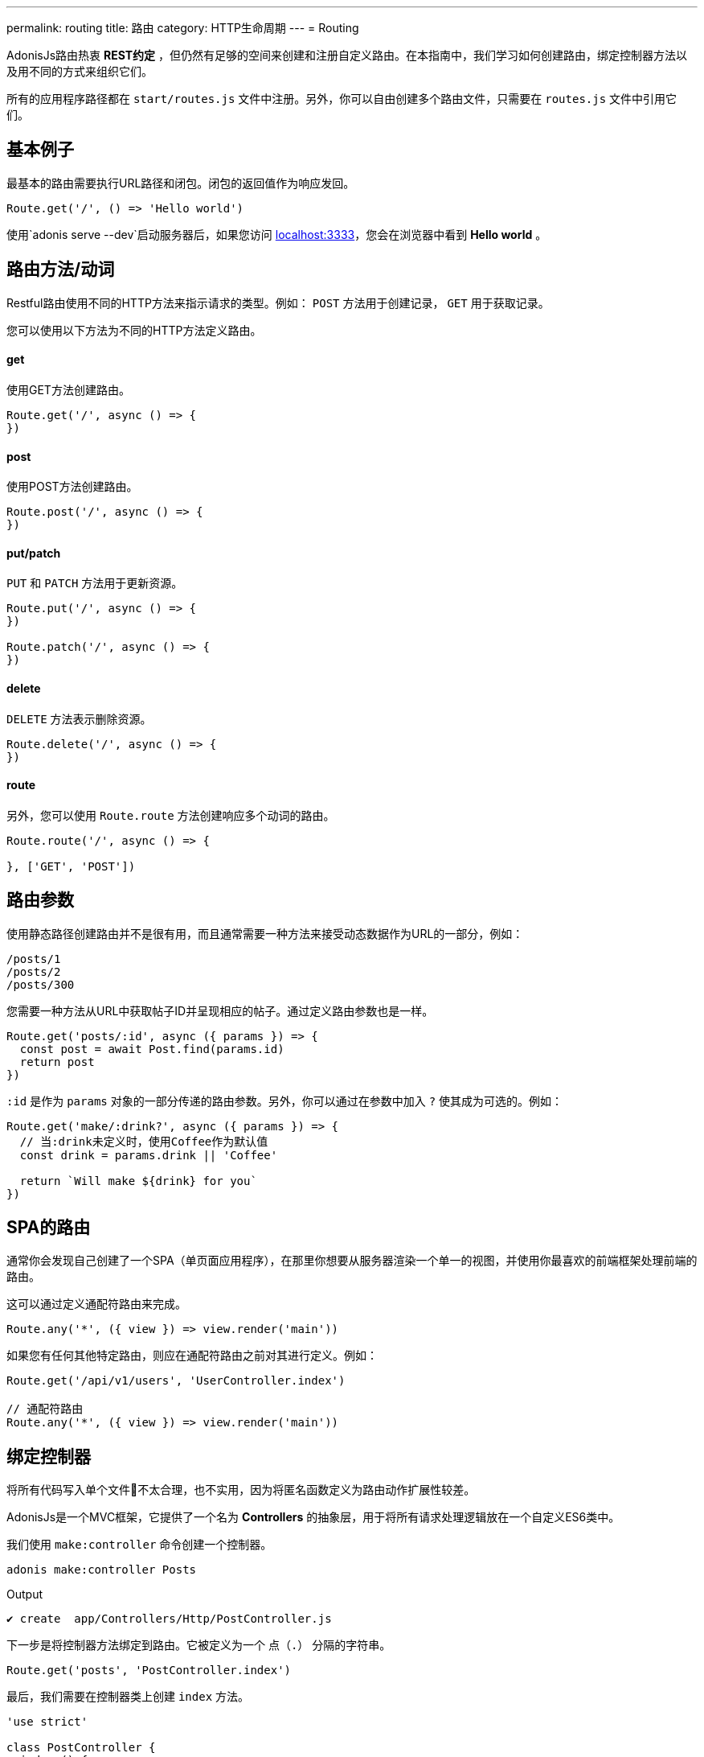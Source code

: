 ---
permalink: routing
title: 路由
category: HTTP生命周期
---
= Routing

toc::[]

AdonisJs路由热衷 *REST约定* ，但仍然有足够的空间来创建和注册自定义路由。在本指南中，我们学习如何创建路由，绑定控制器方法以及用不同的方式来组织它们。

所有的应用程序路径都在 `start/routes.js` 文件中注册。另外，你可以自由创建多个路由文件，只需要在 `routes.js` 文件中引用它们。

== 基本例子
最基本的路由需要执行URL路径和闭包。闭包的返回值作为响应发回。

[source, js]
----
Route.get('/', () => 'Hello world')
----

使用`adonis serve --dev`启动服务器后，如果您访问 link:http://localhost:3333[localhost:3333]，您会在浏览器中看到 *Hello world* 。

== 路由方法/动词
Restful路由使用不同的HTTP方法来指示请求的类型。例如： `POST` 方法用于创建记录， `GET` 用于获取记录。

您可以使用以下方法为不同的HTTP方法定义路由。

==== get
使用GET方法创建路由。

[source, js]
----
Route.get('/', async () => {
})
----

==== post
使用POST方法创建路由。

[source, js]
----
Route.post('/', async () => {
})
----

==== put/patch
`PUT` 和 `PATCH` 方法用于更新资源。

[source, js]
----
Route.put('/', async () => {
})

Route.patch('/', async () => {
})
----

==== delete
`DELETE` 方法表示删除资源。

[source, js]
----
Route.delete('/', async () => {
})
----

==== route
另外，您可以使用 `Route.route` 方法创建响应多个动词的路由。

[source, js]
----
Route.route('/', async () => {

}, ['GET', 'POST'])
----

== 路由参数
使用静态路径创建路由并不是很有用，而且通常需要一种方法来接受动态数据作为URL的一部分，例如：

[source, bash]
----
/posts/1
/posts/2
/posts/300
----

您需要一种方法从URL中获取帖子ID并呈现相应的帖子。通过定义路由参数也是一样。

[source, js]
----
Route.get('posts/:id', async ({ params }) => {
  const post = await Post.find(params.id)
  return post
})
----

`:id` 是作为 `params` 对象的一部分传递的路由参数。另外，你可以通过在参数中加入 `?` 使其成为可选的。例如：

[source, js]
----
Route.get('make/:drink?', async ({ params }) => {
  // 当:drink未定义时，使用Coffee作为默认值
  const drink = params.drink || 'Coffee'

  return `Will make ${drink} for you`
})
----

== SPA的路由
通常你会发现自己创建了一个SPA（单页面应用程序），在那里你想要从服务器渲染一个单一的视图，并使用你最喜欢的前端框架处理前端的路由。

这可以通过定义通配符路由来完成。

[source, js]
----
Route.any('*', ({ view }) => view.render('main'))
----

如果您有任何其他特定路由，则应在通配符路由之前对其进行定义。例如：

[source, js]
----
Route.get('/api/v1/users', 'UserController.index')

// 通配符路由
Route.any('*', ({ view }) => view.render('main'))
----

== 绑定控制器
将所有代码写入单个文件不太合理，也不实用，因为将匿名函数定义为路由动作扩展性较差。

AdonisJs是一个MVC框架，它提供了一个名为 *Controllers* 的抽象层，用于将所有请求处理逻辑放在一个自定义ES6类中。

我们使用 `make:controller` 命令创建一个控制器。
[source, bash]
----
adonis make:controller Posts
----

.Output
[source, bash]
----
✔ create  app/Controllers/Http/PostController.js
----

下一步是将控制器方法绑定到路由。它被定义为一个 `点（.）` 分隔的字符串。

[source, js]
----
Route.get('posts', 'PostController.index')
----
最后，我们需要在控制器类上创建 `index` 方法。

[source, js]
----
'use strict'

class PostController {
  index () {
    return 'Hello world'
  }
}

module.exports = PostController
----

== Route middleware
您可以通过调用“middleware”方法将选定的中间件应用于路由。

[source, js]
----
Route
  .get('profile', 'UserController.profile')
  .middleware(['auth'])
----

`middleware` 方法接受一个已命名的中间件数组，它在 `start/kernel.js` 文件中定义。

.start/kernel.js
[source, js]
----
const namedMiddleware = {
  auth: 'Adonis/Middleware/Auth'
}
----

点击 link:middleware[这里] 了解更多关于中间件的信息。

== 命名路线
路径是在 `start/routes.js` 文件中定义的，但在应用程序中的任何地方都可以引用。例如：定义表单操作以提交给特定的URL。

[source, js]
----
Route.post('users', 'UserController.store')
----

在模板中

[source, edge]
----
<form method="POST" action="/users">
</form>
----

现在，如果您将路由路径从 `/users` 更改为其他路径，则必须记得回来并在模板内改变它。

为了克服这个问题，你可以唯一地命名你的路由并在程序的其他部分引用它们。

[source, js]
----
Route
  .post('users', 'UserController.store')
  .as('storeUser')
----

`as` 方法给你的路线命名。现在在您的模板中，您可以使用视图全局引用它。

[source, edge]
----
<form method="POST" action="{{ route('storeUser') }}">
</form>
----

== 路线格式
路由格式为 link:https://en.wikipedia.org/wiki/Content_negotiation[内容协商, window="_blank"] 打开了一条新途径，您可以在其中定义接受响应格式作为URL的一部分。

路径格式是客户端和服务器之间的一种契约，其中要创建的响应类型。例如：

[source, js]
----
Route
  .get('users', async ({ request, view }) => {
    const users = await User.all()

    if (request.format() === 'json') {
      return users
    } else {
      return view.render('users.list', { users })
    }

  })
  .formats(['json'])
----

现在， `users` 可以根据URL以多种格式进行响应。

/users.json::
以JSON形式返回用户数组。

/users::
渲染视图并返回HTML

此外，您可以禁用默认URL并始终强制客户端定义格式。

[source, js]
----
Route
  .get('/', async ({ request, view }) => {
    const users = await User.all()
    const format = request.format()

    switch (format) {
      case 'html':
        return view.render('users.list', { users })
      case 'json':
        return users
    }
  })
  .formats(['json', 'html'], true)
----

传递 `true` 作为第二个参数可以确保客户端定义了一种预期的格式。否则，会抛出404错误。

== 资源路由
如果您喜欢围绕REST约定构建Web应用程序，那么 *资源路由* 可以通过编写更少的代码来帮助您定义传统路由。

NOTE: 需要将 *Controller* 绑定到资源。绑定一个闭包会抛出一个异常。

[source, js]
----
Route.resource('users', 'UsersController')
----

默认的 `Route.resource` 方法会创建7条路由

[role="resource-table", options="header", cols="40%, 10%, 25%, 25%"]
|===
| Url | 动词  | 名称 | 控制器方法
| users [description]#显示所有用户# | GET | users.index | `UsersController.index`
| users/create [description]#渲染一个用于创建用户的表单# | GET  | users.create | `UsersController.create`
| users [description]#新建/保存一个新用户# | POST | users.store | `UsersController.store`
| users/:id [description]#显示一个用户# | GET | users.show | `UsersController.show`.
| users/:id/edit [description]#渲染一个用于更新用户的表单# | GET | users.edit | `UsersController.edit`
| users/:id [description]#更新用户的详情。# | PUT or PATCH | users.update | `UsersController.update`
| users/:id [description]#通过ID删除一个用户# | DELETE | users.destroy | `UsersController.destroy`
|===

嵌套资源可以使用 `点（.）` 表示法创建。

[source, js]
----
Route.resource('posts.comments', 'CommentsController')
----

=== 过滤资源
您可以通过链接少数方法来限制资源应该创建的路由数量。

==== apiOnly
通过删除 `users/create` and `users/:id/edit` 路由来限制仅创建5条路由。由于在编写API服务器时，您可能想要在API客户端内呈现表单（例如，移动应用程序，前端Web框架等）。

[source, js]
----
Route
  .resource('users', 'UsersController')
  .apiOnly()
----

==== only([名称])
删除所有其他路由，仅保留传递给 `only` 方法的路由。

[source, js]
----
Route
  .resource('users', 'UsersController')
  .only(['index', 'show'])
----

==== except([名称])
删除传递给 `except` 方法的名称的路由。

[source, js]
----
Route
  .resource('users', 'UsersController')
  .except(['index', 'show'])
----

=== 资源中间件
您可以像您对单个路由所做的一样将中间件附加到资源。

[source, js]
----
Route
  .resource('users', 'UsersController')
  .middleware(['auth'])
----

由于将auth中间件附加到所有路由并不总是需要，因此可以通过传递值映射来自定义行为。

[source, js]
----
Route
  .resource('users', 'UsersController')
  .middleware(new Map([
    [['store', 'update', 'destroy'], ['auth']]
  ]))
----

这里我们定义了 *store*，*update* 和 *destroy* 控制器方法中的 `auth` 中间件。

=== 资源格式
此外，您可以为所有的资源路由定义格式，就像为单个路线或一组路线做的那样。

[source, js]
----
Route
  .resource('users', 'UsersController')
  .formats(['json'])
----

== 路由域名
AdonisJs使得在单个代码库中为多个域提供服务变得非常简单。这些域可以是像 `blog.adonisjs.com` 这样的静态端点或像 `:user.adonisjs.com` 这样的动态端点。

TIP: 您也可以在单个路由上定义域，但将域专用路由分组是个好主意。

[source, js]
----
Route
  .group(() => {
    Route.get('users', async ({ subdomains }) => {
      return `The username is ${subdomains.user}`
    })
  })
  .domain(':user.myapp.com')
----

现在，如果你访问 `virk.myapp.com` ，你会看到上面的路由被执行。

== 路由组
很多时候，你的应用程序路线共享共同的逻辑/配置。因此，不要在每条路线上重新定义配置，最好将它们分组。例如：

不需要
[source, js]
----
Route.get('api/v1/users', 'UserController.index')
Route.post('api/v1/users', 'UserController.store')
----

相反，我们可以在这里使用路线的组。

[source, js]
----
Route
  .group(() => {
    Route.get('users', 'UserController.index')
    Route.post('users', 'UserController.store')
  })
  .prefix('api/v1')
----

就像 `prefix` 方法一样，您可以在一组路由上调用以下方法。

==== 中间件
在一组路由上定义中间件。所有组中间件都是在单个路由上定义的中间件之前执行的。

[source, js]
----
Route
  .group(() => {
  })
  .middleware(['auth'])
----

==== 命名空间
通常我们有多个控制器分组在同一个文件夹内。通过 `namespace` 方法，您可以指定组中的文件夹。例如，使用以下文件夹结构：

[source, bash]
----
├── app
│   └── Controller
│       └── Http
|           └──Api
|              └── v1
|                  ├── UserController.js
|                  └── RoleController.js
----

通常你会定义资源如下：

[source, js]
----
Route.
  group(() => {
    Route.resource('/users', 'Api/v1/UserController')
    Route.resource('/roles', 'Api/v1/RoleController')
  })
  .prefix('api/v1')
----

使用 `namespace` 方法，你可以简化这个组：

[source, js]
----
Route
  .group(() => {
    Route.resource('/users', 'UserController')
    Route.resource('/roles', 'RoleController')
  })
  .prefix('api/v1')
  .namespace('Api/v1')
----

==== domain
指定一组路由上的路由。

[source, js]
----
Route
  .group(() => {
  })
  .domain('blog.adonisjs.com')
----

==== formats
定义一组路由上的格式。

[source, js]
----
Route
  .group(() => {
  })
  .formats(['json', 'html'])
----

== 路由渲染器
路由渲染器可以直接渲染视图而不需要创建控制器方法或绑定闭包。

为了取代下面的代码

[source, js]
----
Route.get('/', async function ({ view }) {
  return view.render('welcome')
})
----

我们可以这样写

[source, js]
----
Route.on('/').render('welcome')
----

## 扩展路由
AdonisJs可以通过将自定义的方法添加到 *macros* 来扩展路由。

NOTE: 由于扩展路由的代码需要执行一次，因此可以使用提供程序或触发器挂钩。请务必在继续之前阅读 link:[如何扩展]。

[source, js]
----
const Route = use('Route')
const Server = use('Server')

// 中间件函数
async function bindMiddleware (ctx, next, [model, identifier, key]) {
  const identifierValue = ctx.params[identifier]

  if (identifierValue) {
    ctx[key] = await use(model).findBy(identifier, identifierValue)
  }

  await next()
}

// 使用名字预先注册中间件
Server.registerNamed({ bm: bindMiddleware })

// 添加宏
Route.Route.macro('bind', function (model, identifier, key) {
  this.middleware(`bm:${model},${identifier},${key}`)
  return this
})
----

`bind` 方法可以如下使用。

[source, js]
----
Route
  .get('user/:id', ({ user }) => {
    return user
  })
  .bind('App/Models/User', 'id', 'user')
----

在这里，我们将`bind`方法添加到 link:https://github.com/adonisjs/adonis-framework/blob/develop/src/Route/index.js[Route 类] 原型。 此方法在内部向路由添加中间件，该中间件使用模型从数据库中提取记录。

您也可以将宏添加到以下类中。

[ol-shrinked]
1. link:https://github.com/adonisjs/adonis-framework/blob/develop/src/Route/Group.js[RouteGroup]
2. link:https://github.com/adonisjs/adonis-framework/blob/develop/src/Route/Resource.js[RouteResource]
3. link:https://github.com/adonisjs/adonis-framework/blob/develop/src/Route/Brisk.js[BriskRoute]
